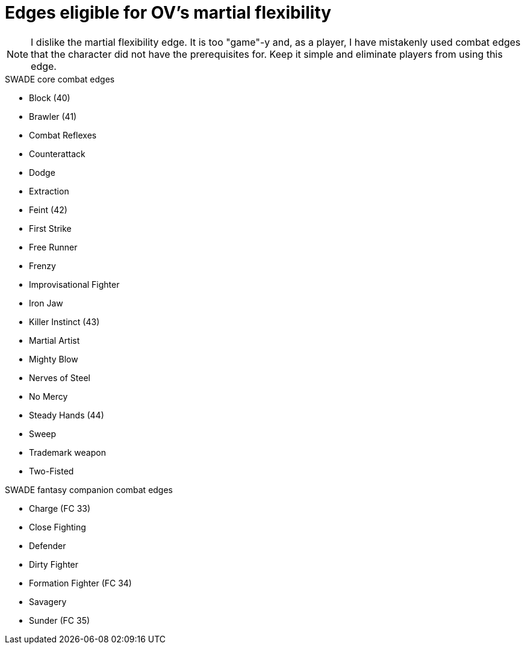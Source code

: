 = Edges eligible for OV's martial flexibility

NOTE: I dislike the martial flexibility edge.
It is too "game"-y and, as a player, I have mistakenly used combat edges that the character did not have the prerequisites for.
Keep it simple and eliminate players from using this edge.

.SWADE core combat edges
* Block (40)
* Brawler (41)
* Combat Reflexes
* Counterattack
* Dodge
* Extraction
* Feint (42)
* First Strike
* Free Runner 
* Frenzy
* Improvisational Fighter
* Iron Jaw
* Killer Instinct (43)
* Martial Artist
* Mighty Blow
* Nerves of Steel
* No Mercy
* Steady Hands (44)
* Sweep
* Trademark weapon
* Two-Fisted

.SWADE fantasy companion combat edges
* Charge (FC 33)
* Close Fighting
* Defender
* Dirty Fighter
* Formation Fighter (FC 34)
* Savagery
* Sunder (FC 35)

